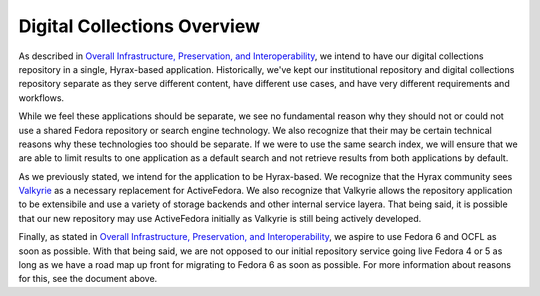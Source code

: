 Digital Collections Overview
----------------------------

As described in `Overall Infrastructure, Preservation, and Interoperability <0_Repository_Infrastructure.rst>`_, we
intend to have our digital collections repository in a single, Hyrax-based application. Historically, we've kept our institutional
repository and digital collections repository separate as they serve different content, have different use cases, and have very
different requirements and workflows.

While we feel these applications should be separate, we see no fundamental reason why they should not or could not use
a shared Fedora repository or search engine technology. We also recognize that their may be certain technical reasons
why these technologies too should be separate. If we were to use the same search index, we will ensure that we are
able to limit results to one application as a default search and not retrieve results from both applications by default.

.. image:: ../images/overview.png

As we previously stated, we intend for the application to be Hyrax-based. We recognize that the Hyrax community sees
`Valkyrie <https://github.com/samvera/valkyrie>`_ as a necessary replacement for ActiveFedora. We also recognize that
Valkyrie allows the repository application to be extensibile and use a variety of storage backends and other internal
service layera. That being said, it is possible that our new repository may use ActiveFedora initially as Valkyrie is
still being actively developed.

Finally, as stated in `Overall Infrastructure, Preservation, and Interoperability <0_Repository_Infrastructure.rst>`_,
we aspire to use Fedora 6 and OCFL as soon as possible.  With that being said, we are not opposed to our initial
repository service going live Fedora 4 or 5 as long as we have a road map up front for migrating to Fedora 6 as soon as
possible. For more information about reasons for this, see the document above.